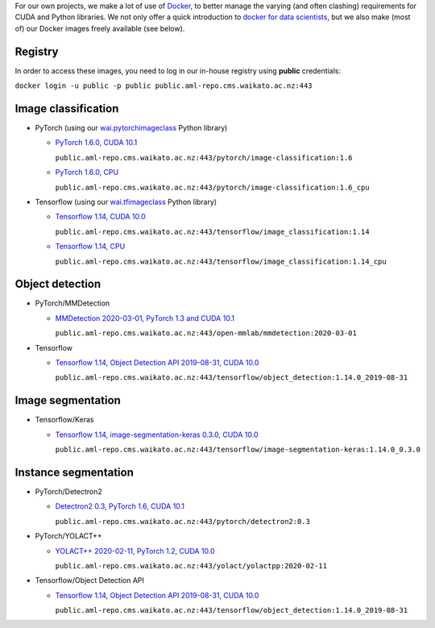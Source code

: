 .. title: Docker images
.. slug: docker-images
.. date: 2021-08-09 10:00:00 UTC
.. tags: 
.. category: 
.. link: 
.. description: 
.. type: text


For our own projects, we make a lot of use of `Docker <https://www.docker.com/>`__, to better manage
the varying (and often clashing) requirements for CUDA and Python libraries. We not only offer a quick
introduction to `docker for data scientists <https://www.data-mining.co.nz/docker-for-data-scientists/>`__,
but we also make (most of) our Docker images freely available (see below).

Registry
--------

In order to access these images, you need to log in our in-house registry using **public** credentials:


``docker login -u public -p public public.aml-repo.cms.waikato.ac.nz:443``


Image classification
--------------------

* PyTorch (using our `wai.pytorchimageclass <https://pypi.org/project/wai.pytorchimageclass/>`__ Python library)

  * `PyTorch 1.6.0, CUDA 10.1 <https://github.com/waikato-datamining/pytorch/tree/master/image-classification/docker/1.6.0>`__

    ``public.aml-repo.cms.waikato.ac.nz:443/pytorch/image-classification:1.6``

  * `PyTorch 1.6.0, CPU <https://github.com/waikato-datamining/pytorch/tree/master/image-classification/docker/1.6.0_cpu>`__

    ``public.aml-repo.cms.waikato.ac.nz:443/pytorch/image-classification:1.6_cpu``

* Tensorflow (using our `wai.tfimageclass <https://pypi.org/project/wai.tfimageclass/>`__ Python library)

  * `Tensorflow 1.14, CUDA 10.0 <https://github.com/waikato-datamining/tensorflow/tree/master/image_classification/docker/1.14>`__

    ``public.aml-repo.cms.waikato.ac.nz:443/tensorflow/image_classification:1.14``

  * `Tensorflow 1.14, CPU <https://github.com/waikato-datamining/tensorflow/tree/master/image_classification/docker/1.14_cpu>`__

    ``public.aml-repo.cms.waikato.ac.nz:443/tensorflow/image_classification:1.14_cpu``


Object detection
----------------

* PyTorch/MMDetection

  * `MMDetection 2020-03-01, PyTorch 1.3 and CUDA 10.1 <https://github.com/waikato-datamining/mmdetection/tree/master/2020-03-01>`__

    ``public.aml-repo.cms.waikato.ac.nz:443/open-mmlab/mmdetection:2020-03-01``

* Tensorflow

  * `Tensorflow 1.14, Object Detection API 2019-08-31, CUDA 10.0 <https://github.com/waikato-datamining/tensorflow/tree/master/object_detection/1.14.0_2019-08-31>`__

    ``public.aml-repo.cms.waikato.ac.nz:443/tensorflow/object_detection:1.14.0_2019-08-31``


Image segmentation
------------------

* Tensorflow/Keras

  * `Tensorflow 1.14, image-segmentation-keras 0.3.0, CUDA 10.0 <https://github.com/waikato-datamining/tensorflow/tree/master/image-segmentation-keras/1.14.0_0.3.0>`__

    ``public.aml-repo.cms.waikato.ac.nz:443/tensorflow/image-segmentation-keras:1.14.0_0.3.0``


Instance segmentation
---------------------

* PyTorch/Detectron2

  * `Detectron2 0.3, PyTorch 1.6, CUDA 10.1 <https://github.com/waikato-datamining/pytorch/tree/master/detectron2/0.3>`__

    ``public.aml-repo.cms.waikato.ac.nz:443/pytorch/detectron2:0.3``

* PyTorch/YOLACT++

  * `YOLACT++ 2020-02-11, PyTorch 1.2, CUDA 10.0 <https://github.com/waikato-datamining/yolact/tree/master/yolactpp-2020-02-11>`__

    ``public.aml-repo.cms.waikato.ac.nz:443/yolact/yolactpp:2020-02-11``

* Tensorflow/Object Detection API

  * `Tensorflow 1.14, Object Detection API 2019-08-31, CUDA 10.0 <https://github.com/waikato-datamining/tensorflow/tree/master/object_detection/1.14.0_2019-08-31>`__

    ``public.aml-repo.cms.waikato.ac.nz:443/tensorflow/object_detection:1.14.0_2019-08-31``

